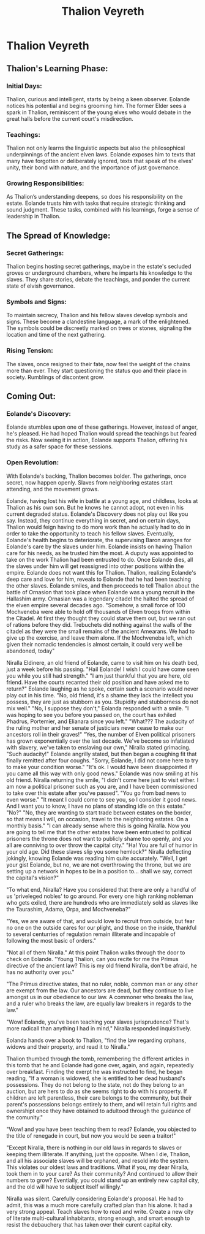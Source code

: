 #+title: Thalion Veyreth

* Thalion Veyreth
** Thalion's Learning Phase:
*** Initial Days:
Thalion, curious and intelligent, starts by being a keen observer. Eolande notices his potential and begins grooming him. The former Elder sees a spark in Thalion, reminiscent of the young elves who would debate in the great halls before the current court's misdirection.

*** Teachings:
Thalion not only learns the linguistic aspects but also the philosophical underpinnings of the ancient elven laws. Eolande exposes him to texts that many have forgotten or deliberately ignored, texts that speak of the elves' unity, their bond with nature, and the importance of just governance.

*** Growing Responsibilities:
As Thalion’s understanding deepens, so does his responsibility on the estate. Eolande trusts him with tasks that require strategic thinking and sound judgment. These tasks, combined with his learnings, forge a sense of leadership in Thalion.

** The Spread of Knowledge:
*** Secret Gatherings:
Thalion begins hosting secret gatherings, maybe in the estate's secluded groves or underground chambers, where he imparts his knowledge to the slaves. They share stories, debate the teachings, and ponder the current state of elvish governance.

*** Symbols and Signs:
To maintain secrecy, Thalion and his fellow slaves develop symbols and signs. These become a clandestine language, a mark of the enlightened. The symbols could be discreetly marked on trees or stones, signaling the location and time of the next gathering.

*** Rising Tension:
The slaves, once resigned to their fate, now feel the weight of the chains more than ever. They start questioning the status quo and their place in society. Rumblings of discontent grow.

** Coming Out:
*** Eolande's Discovery:
Eolande stumbles upon one of these gatherings. However, instead of anger, he's pleased. He had hoped Thalion would spread the teachings but feared the risks. Now seeing it in action, Eolande supports Thalion, offering his study as a safer space for these sessions.

*** Open Revolution:
With Eolande's backing, Thalion becomes bolder. The gatherings, once secret, now happen openly. Slaves from neighboring estates start attending, and the movement grows.

Eolande, having lost his wife in battle at a young age, and childless, looks at Thalion as his own son. But he knows he cannot adopt, not even in his current degraded status.
Eolande's Discovery does not play out like you say. Instead, they continue everything in secret, and on certain days, Thalion would feign having to do more work than he actually had to do in order to take the opportunity to teach his fellow slaves.
Eventually, Eolande's health begins to deteriorate, the supervising Baron aranges for Eolande's care by the slaves under him. Eolande insists on having Thalion care for his needs, as he trusted him the most. A duputy was appointed to take on the work Thalion had been entrusted to do.
Once Eolande dies, all the slaves under him will get reassigned into other positions within the empire. Eolande does not want this for Thalion. Thalion, realizing Eolande's deep care and love for him, reveals to Eolande that he had been teaching the other slaves. Eolande smiles, and then proceeds to tell Thalion about the battle of Ornasion that took place when Eolande was a young recruit in the Hallashim army. Ornasian was a legendary citadel the halted the spread of the elven empire several decades ago. "Somehow, a small force of 100 Mochveneba were able to hold off thousands of Elven troops from within the Citadel. At first they thought they could starve them out, but we ran out of rations before they did. Trebuchets did nothing against the walls of the citadel as they were the small remains of the ancient Amearans. We had to give up the exercise, and leave them alone. If the Mochveneba left, which given their nomadic tendencies is almost certain, it could very well be abandoned, today"


Niralla Eldinere, an old friend of Eolande, came to visit him on his death bed, just a week before his passing.
"Hail Eolande! I wish I could have come seen you while you still had strength."
"I am just thankful that you are here, old friend. Have the courts recanted their old position and have asked me to return?" Eolande laughing as he spoke, certain such a scenario would never play out in his time. "No, old friend, it's a shame they lack the intellect you possess, they are just as stubborn as you. Stupidity and stubborness do not mix well."
"No, I suppose they don't," Eolanda responded with a smile.
"I was hoping to see you before you passed on, the court has exhiled Phadrus, Portemier, and Elianara since you left."
"What??? The audacity of the ruling mother and her senate of justiciars never cease to make our ancestors roll in their graves!"
"Yes, the number of Elven political prisoners has grown exponentially over the last decade. We've become so infatiated with slavery, we've taken to enslaving our own," Niralla stated grimacing.
"Such audacity!" Eolande angrilly stated, but then began a coughing fit that finally remitted after four coughs.
"Sorry, Eolande, I did not come here to try to make your condition worse."
"It's ok. I would have been disappointed if you came all this way with only good news." Eolande was now smiling at his old friend.
Niralla returning the smile, "I didn't come here just to visit either. I am now a political prisoner such as you are, and I have been commissioned to take over this estate after you've passed".
"You go from bad news to even worse."
"It meant I could come to see you, so I consider it good news. And I want you to know, I have no plans of standing idle on this estate."
"No?"
"No, they are wanting to start trade between estates on the border, so that means I will, on occasion, travel to the neighboring estates. On a monthly basis."
"I can already sense where this is going Niralla. Now you are going to tell me that the other estates have been entrusted to political prisoners the throne does not want to publicly shame too openly, and you all are conniving to over throw the capital city."
"Ha! You are full of humor in your old age. Did these slaves slip you some hemlock?" Niralla deflecting jokingly, knowing Eolande was reading him quite accurately.
"Well, I get your gist Eolande, but no, we are not overthrowing the throne, but we are setting up a network in hopes to be in a position to... shall we say, correct the capital's vision?"

"To what end, Niralla? Have you considered that there are only a handful of us 'priveleged nobles' to go around. For every one high ranking nobleman who gets exiled, there are hundreds who are immediately sold as slaves like the Taurashim, Adama, Orpa, and Mochveneba?"

"Yes, we are aware of that, and would love to recruit from outside, but fear no one on the outside cares for our plight, and those on the inside, thankful to several centurries  of regulation remain illiterate and incapable of following the most basic of orders."

"Not all of them Niralla." At this point Thalion walks through the door to check on Eolande. "Young Thalion, can you recite for me the Primus directive of the ancient law? This is my old friend Niralla, don't be afraid, he has no authority over you."

"The Primus directive states, that no ruler, noble, common man or any other are exempt from the law. Our ancestors are dead, but they continue to live amongst us in our obedience to our law. A commoner who breaks the law, and a ruler who breaks the law, are equally law breakers in regards to the law."

"Wow! Eolande, you've been teaching your slaves jurisprudence? That's more radicall than anything I had in mind," Niralla responded inquisitively.

Eolanda hands over a book to Thalion, "find the law regarding orphans, widows and their property, and read it to Niralla."

Thalion thumbed through the tomb, remembering the different articles in this tomb that he and Eolande had gone over, again, and again, repeatedly over breakfast. Finding the exerpt he was instructed to find, he began reading, "If a woman is widowed, she is entitled to her dead husband's possessions. They do not belong to the state, not do they belong to an auction, but are hers to do as she seems right to do with his property. If children are left parentless, their care belongs to the community, but their parent's possessions belongs entirely to them, and will retain full rights and ownershipt once they have obtained to adultood through the guidance of the comunity."

"Wow! and you have been teaching them to read? Eolande, you objected to the title of renegade in court, but now you would be seen a traitor!"

"Except Niralla, there is nothing in our old laws in regards to slaves or keeping them illiterate. If anything, just the opposite. When I die, Thalion, and all his associate slaves will be orphaned, and resold into the system. This violates our oldest laws and traditions. What if you, my dear Niralla, took them in to your care? As their community? And continued to allow their numbers to grow? Eventially, you could stand up an entirely new capital city, and the old will have to subject itself willingly."

Niralla was silent. Carefully considering Eolande's proposal. He had to admit, this was a much more carefully crafted plan than his alone. It had a very strong appeal. Teach slaves how to read and write. Create a new city of literate multi-cultural inhabitants, strong enough, and smart enough to resist the debauchery that has taken over their curent capital city.
